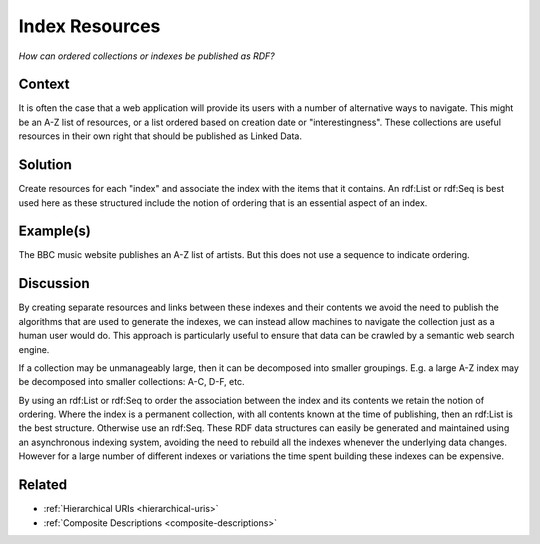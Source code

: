 .. _index-resources:

Index Resources
===============

*How can ordered collections or indexes be published as RDF?*

Context
#######

It is often the case that a web application will provide its users
with a number of alternative ways to navigate. This might be an
A-Z list of resources, or a list ordered based on creation date or
"interestingness". These collections are useful resources in their
own right that should be published as Linked Data.

Solution
########

Create resources for each "index" and associate the index with the
items that it contains. An rdf:List or rdf:Seq is best used here
as these structured include the notion of ordering that is an
essential aspect of an index.

Example(s)
##########

The BBC music website publishes an A-Z list of artists. But this
does not use a sequence to indicate ordering.

Discussion
##########

By creating separate resources and links between these indexes and
their contents we avoid the need to publish the algorithms that
are used to generate the indexes, we can instead allow machines to
navigate the collection just as a human user would do. This
approach is particularly useful to ensure that data can be crawled
by a semantic web search engine.

If a collection may be unmanageably large, then it can be
decomposed into smaller groupings. E.g. a large A-Z index may be
decomposed into smaller collections: A-C, D-F, etc.

By using an rdf:List or rdf:Seq to order the association between
the index and its contents we retain the notion of ordering. Where
the index is a permanent collection, with all contents known at
the time of publishing, then an rdf:List is the best structure.
Otherwise use an rdf:Seq. These RDF data structures can easily be
generated and maintained using an asynchronous indexing system,
avoiding the need to rebuild all the indexes whenever the
underlying data changes. However for a large number of different
indexes or variations the time spent building these indexes can be
expensive.

Related
#######

- :ref:`Hierarchical URIs <hierarchical-uris>`
- :ref:`Composite Descriptions <composite-descriptions>`
